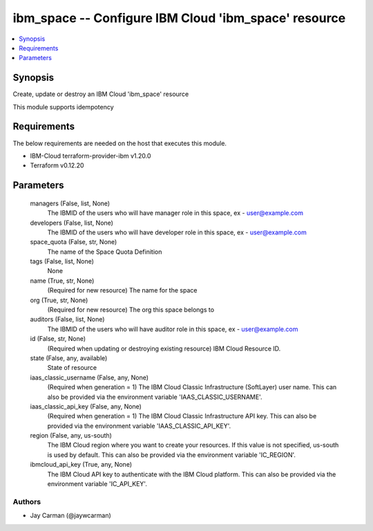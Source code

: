 
ibm_space -- Configure IBM Cloud 'ibm_space' resource
=====================================================

.. contents::
   :local:
   :depth: 1


Synopsis
--------

Create, update or destroy an IBM Cloud 'ibm_space' resource

This module supports idempotency



Requirements
------------
The below requirements are needed on the host that executes this module.

- IBM-Cloud terraform-provider-ibm v1.20.0
- Terraform v0.12.20



Parameters
----------

  managers (False, list, None)
    The IBMID of the users who will have manager role in this space, ex - user@example.com


  developers (False, list, None)
    The IBMID of the users who will have developer role in this space, ex - user@example.com


  space_quota (False, str, None)
    The name of the Space Quota Definition


  tags (False, list, None)
    None


  name (True, str, None)
    (Required for new resource) The name for the space


  org (True, str, None)
    (Required for new resource) The org this space belongs to


  auditors (False, list, None)
    The IBMID of the users who will have auditor role in this space, ex - user@example.com


  id (False, str, None)
    (Required when updating or destroying existing resource) IBM Cloud Resource ID.


  state (False, any, available)
    State of resource


  iaas_classic_username (False, any, None)
    (Required when generation = 1) The IBM Cloud Classic Infrastructure (SoftLayer) user name. This can also be provided via the environment variable 'IAAS_CLASSIC_USERNAME'.


  iaas_classic_api_key (False, any, None)
    (Required when generation = 1) The IBM Cloud Classic Infrastructure API key. This can also be provided via the environment variable 'IAAS_CLASSIC_API_KEY'.


  region (False, any, us-south)
    The IBM Cloud region where you want to create your resources. If this value is not specified, us-south is used by default. This can also be provided via the environment variable 'IC_REGION'.


  ibmcloud_api_key (True, any, None)
    The IBM Cloud API key to authenticate with the IBM Cloud platform. This can also be provided via the environment variable 'IC_API_KEY'.













Authors
~~~~~~~

- Jay Carman (@jaywcarman)

